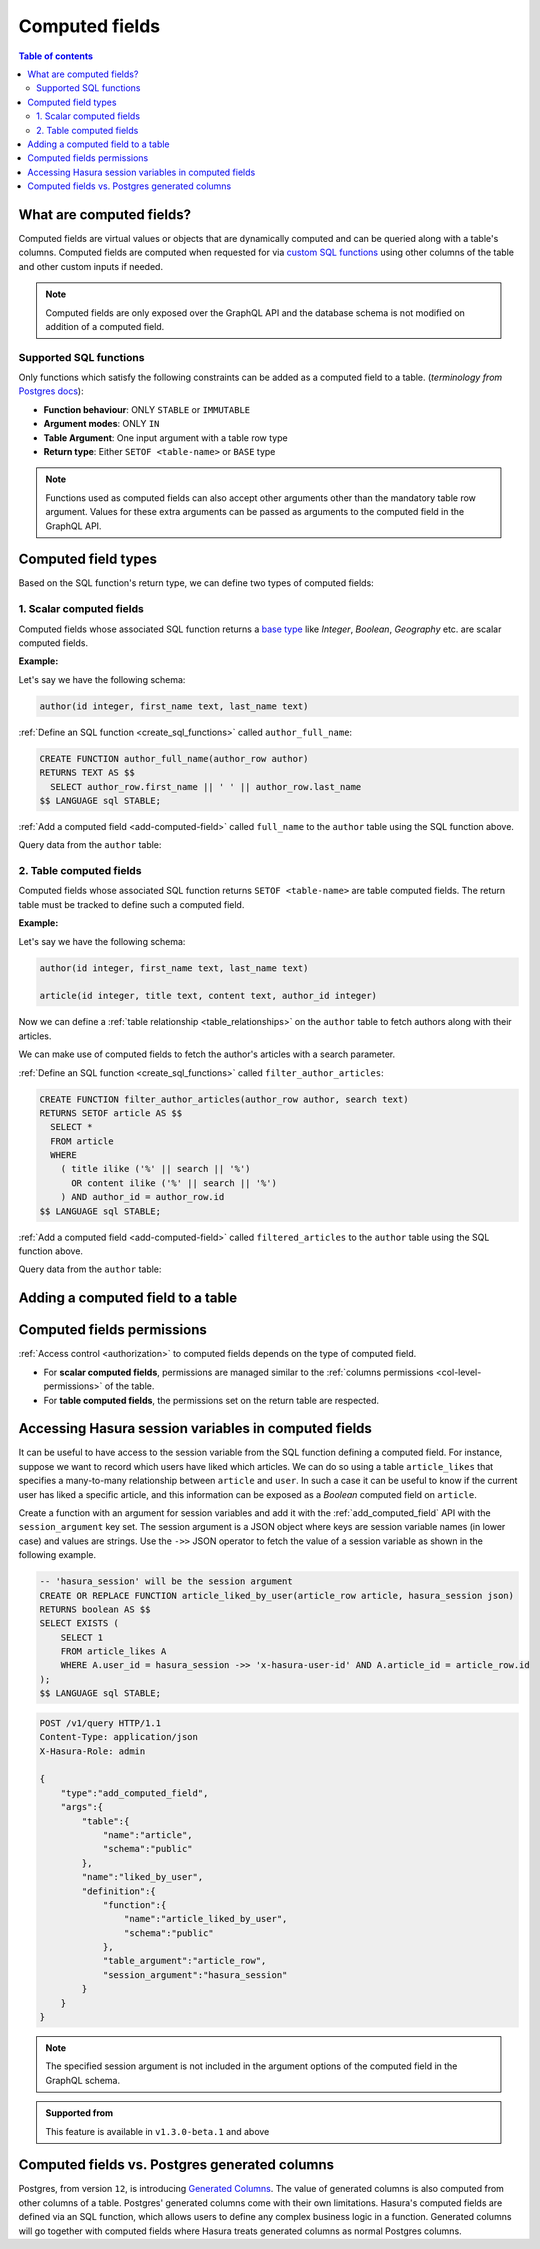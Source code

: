 .. meta::
   :description: Use computed fields in Hasura
   :keywords: hasura, docs, schema, computed field

.. _computed_fields:

Computed fields
===============

.. contents:: Table of contents
  :backlinks: none
  :depth: 2
  :local:

What are computed fields?
-------------------------

Computed fields are virtual values or objects that are dynamically computed and can be queried along with a table's
columns. Computed fields are computed when requested for via `custom SQL functions <https://www.postgresql.org/docs/current/sql-createfunction.html>`__
using other columns of the table and other custom inputs if needed.

.. note::

  Computed fields are only exposed over the GraphQL API and the database schema is not modified on addition of a
  computed field.

Supported SQL functions
***********************

Only functions which satisfy the following constraints can be added as a computed field to a table.
(*terminology from* `Postgres docs <https://www.postgresql.org/docs/current/sql-createfunction.html>`__):

- **Function behaviour**: ONLY ``STABLE`` or ``IMMUTABLE``
- **Argument modes**: ONLY ``IN``
- **Table Argument**: One input argument with a table row type
- **Return type**: Either ``SETOF <table-name>`` or ``BASE`` type

.. note::

  Functions used as computed fields can also accept other arguments other than the mandatory table row argument.
  Values for these extra arguments can be passed as arguments to the computed field in the GraphQL API.

Computed field types
--------------------

Based on the SQL function's return type, we can define two types of computed fields:

1. Scalar computed fields
*************************

Computed fields whose associated SQL function returns a
`base type <https://www.postgresql.org/docs/current/extend-type-system.html#id-1.8.3.5.9>`__ like *Integer*,
*Boolean*, *Geography* etc. are scalar computed fields.

**Example:**

Let's say we have the following schema:

.. code-block:: plpgsql
  
  author(id integer, first_name text, last_name text)

:ref:`Define an SQL function <create_sql_functions>` called ``author_full_name``:

.. code-block:: plpgsql

  CREATE FUNCTION author_full_name(author_row author)
  RETURNS TEXT AS $$
    SELECT author_row.first_name || ' ' || author_row.last_name
  $$ LANGUAGE sql STABLE;

:ref:`Add a computed field <add-computed-field>` called ``full_name`` to the ``author`` table using the SQL function above.

Query data from the ``author`` table:

.. graphiql::
  :view_only:
  :query:
    query {
      author {
        id
        first_name
        last_name
        full_name
      }
    }
  :response:
    {
      "data": {
        "author": [
          {
            "id": 1,
            "first_name": "Chris",
            "last_name": "Raichael",
            "full_name": "Chris Raichael"
          }
        ]
      }
    }

2. Table computed fields
************************

Computed fields whose associated SQL function returns ``SETOF <table-name>`` are table computed fields.
The return table must be tracked to define such a computed field.

**Example:**

Let's say we have the following schema:

.. code-block:: plpgsql
  
  author(id integer, first_name text, last_name text)
                                                      
  article(id integer, title text, content text, author_id integer)

Now we can define a :ref:`table relationship <table_relationships>` on the ``author``
table to fetch authors along with their articles.

We can make use of computed fields to fetch the author's articles with a search parameter.

:ref:`Define an SQL function <create_sql_functions>` called ``filter_author_articles``:

.. code-block:: plpgsql

   CREATE FUNCTION filter_author_articles(author_row author, search text)
   RETURNS SETOF article AS $$
     SELECT *
     FROM article
     WHERE
       ( title ilike ('%' || search || '%')
         OR content ilike ('%' || search || '%')
       ) AND author_id = author_row.id
   $$ LANGUAGE sql STABLE;

:ref:`Add a computed field <add-computed-field>` called ``filtered_articles`` to the ``author`` table using the SQL function above.

Query data from the ``author`` table:

.. graphiql::
  :view_only:
  :query:
    query {
      author {
        id
        first_name
        last_name
        filtered_articles(args: {search: "Hasura"}){
          id
          title
          content
        }
      }
    }
  :response:
    {
      "data": {
        "author": [
          {
            "id": 1,
            "first_name": "Chris",
            "last_name": "Raichael",
            "filtered_articles": [
              {
                "id": 1,
                "title": "Computed fields in Hasura",
                "content": "lorem ipsum dolor sit amet"
              }
            ]
          }
        ]
      }
    }

.. _add-computed-field:

Adding a computed field to a table
----------------------------------

.. rst-class:: api_tabs
.. tabs::

  .. tab:: Console

     Head to the ``Modify`` tab of the table and click on the ``Add`` button in the ``Computed fields``
     section:

     .. thumbnail:: /img/graphql/core/schema/computed-field-create.png

     .. admonition:: Supported from

       Console support is available in ``v1.1.0`` and above

  .. tab:: CLI

    You can add a computed field in the ``tables.yaml`` file inside the ``metadata`` directory:

    .. code-block:: yaml
       :emphasize-lines: 4-11

        - table:
            schema: public
            name: author
          computed_fields:
          - name: full_name
            definition:
              function:
                schema: public
                name: author_full_name
              table_argument: null
            comment: ""

    Apply the metadata by running:

    .. code-block:: bash

      hasura metadata apply

  .. tab:: API

     A computed field can be added to a table using the :ref:`add_computed_field metadata API <api_computed_field>`:

     .. code-block:: http

      POST /v1/query HTTP/1.1
      Content-Type: application/json
      X-Hasura-Role: admin

      {
        "type": "add_computed_field",
        "args": {
          "table": {
            "name": "author",
            "schema": "public"
          },
          "name": "full_name",
          "definition": {
            "function": {
              "name": "author_full_name",
              "schema": "public"
            },
            "table_argument": "author_row"
          }
        }
      }

Computed fields permissions
---------------------------

:ref:`Access control <authorization>` to computed fields depends on the type of computed field.

- For **scalar computed fields**, permissions are managed similar to the :ref:`columns permissions <col-level-permissions>`
  of the table.

- For **table computed fields**, the permissions set on the return table are respected.


Accessing Hasura session variables in computed fields
-----------------------------------------------------

It can be useful to have access to the session variable from the SQL function defining a computed field.
For instance, suppose we want to record which users have liked which articles. We can do so using a table
``article_likes`` that specifies a many-to-many relationship between ``article`` and ``user``. In such a
case it can be useful to know if the current user has liked a specific article, and this information can be
exposed as a *Boolean* computed field on ``article``.

Create a function with an argument for session variables and add it with the :ref:`add_computed_field` API with the
``session_argument`` key set. The session argument is a JSON object where keys are session variable names
(in lower case) and values are strings.  Use the ``->>`` JSON operator to fetch the value of a session variable
as shown in the following example.

.. code-block:: plpgsql

      -- 'hasura_session' will be the session argument
      CREATE OR REPLACE FUNCTION article_liked_by_user(article_row article, hasura_session json)
      RETURNS boolean AS $$
      SELECT EXISTS (
          SELECT 1
          FROM article_likes A
          WHERE A.user_id = hasura_session ->> 'x-hasura-user-id' AND A.article_id = article_row.id
      );
      $$ LANGUAGE sql STABLE;

.. code-block:: http

   POST /v1/query HTTP/1.1
   Content-Type: application/json
   X-Hasura-Role: admin

   {
       "type":"add_computed_field",
       "args":{
           "table":{
               "name":"article",
               "schema":"public"
           },
           "name":"liked_by_user",
           "definition":{
               "function":{
                   "name":"article_liked_by_user",
                   "schema":"public"
               },
               "table_argument":"article_row",
               "session_argument":"hasura_session"
           }
       }
   }

.. graphiql::
  :view_only:
  :query:
     query {
       article(where: {id: {_eq: 3}}) {
         id
         liked_by_user
       }
     }
  :response:
    {
      "data": {
        "article": [
          {
            "id": "3",
            "liked_by_user": true
          }
        ]
      }
    }

.. note::

   The specified session argument is not included in the argument options of the computed
   field in the GraphQL schema.

.. admonition:: Supported from

   This feature is available in ``v1.3.0-beta.1`` and above

   .. This feature is available in ``v1.3.0`` and above

Computed fields vs. Postgres generated columns
----------------------------------------------

Postgres, from version ``12``, is introducing `Generated Columns <https://www.postgresql.org/docs/12/ddl-generated-columns.html>`__.
The value of generated columns is also computed from other columns of a table. Postgres' generated columns
come with their own limitations. Hasura's computed fields are defined via an SQL function, which allows users
to define any complex business logic in a function. Generated columns will go together with computed fields where
Hasura treats generated columns as normal Postgres columns.
